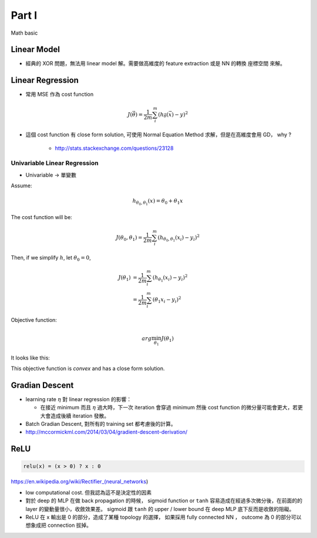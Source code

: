 Part I
===============================================================================

Math basic

Linear Model
----------------------------------------------------------------------

* 經典的 XOR 問題，無法用 linear model 解。需要做高維度的 feature extraction
  或是 NN 的轉換 座標空間 來解。


Linear Regression
----------------------------------------------------------------------

* 常用 MSE 作為 cost function

.. math::

    J(\vec{\theta}) = \frac{1}{2m} \sum_i^m (h_{\vec{\theta}}(\vec{x}) - y)^2

* 這個 cost function 有 close form solution, 可使用 Normal Equation Method
  求解，但是在高維度會用 GD， why ?

    * http://stats.stackexchange.com/questions/23128


Univariable Linear Regression
++++++++++++++++++++++++++++++++++++++++++++++++++++++++++++

* Univariable -> 單變數

Assume:

.. math::

    h_{\theta_0, \theta_1}(x) = \theta_0 + \theta_1 x

The cost function will be:

.. math::

    J(\theta_0, \theta_1) =
    \frac{1}{2m} \sum_i^m (h_{\theta_0, \theta_1}(x_i) - y_i)^2


Then, if we simplify :math:`h`, let :math:`\theta_0 = 0`,

.. math::

    \begin{align}
        J(\theta_1) & = \frac{1}{2m} \sum_i^m (h_{\theta_1}(x_i) - y_i)^2 \\
                    & = \frac{1}{2m} \sum_i^m (\theta_1 x_i - y_i)^2
    \end{align}

Objective function:

.. math::

    arg\min_{\theta_1} J(\theta_1)

It looks like this:

.. image:: ./img/uni_linreg_cost.png

This objective function is *convex* and has a close form solution.


Gradian Descent
----------------------------------------------------------------------

* learning rate :math:`\eta` 對 linear regression 的影響：

  * 在接近 minimum 而且 :math:`\eta` 過大時，下一次 iteration 會穿過 minimum
    然後 cost function 的微分量可能會更大，若更大會造成後續 iteration 發散。

* Batch Gradian Descent, 對所有的 training set 都考慮後的計算。

* http://mccormickml.com/2014/03/04/gradient-descent-derivation/


ReLU
----------------------------------------------------------------------

.. code-block:: julia

    relu(x) = (x > 0) ? x : 0


https://en.wikipedia.org/wiki/Rectifier_(neural_networks)

- low computational cost. 但我認為這不是決定性的因素

- 對於 deep 的 MLP 在做 back propagation 的時候， sigmoid function or ``tanh``
  容易造成在經過多次微分後，在前面的的 layer 的變動量很小，收斂效果差。
  sigmoid 跟 ``tanh`` 的 upper / lower bound 在 deep MLP 底下反而是收斂的阻礙。

- ReLU 在 x 輸出是 0 的部分，造成了某種 topology 的選擇，
  如果採用 fully connected NN ， outcome 為 0 的部分可以想象成把 connection
  拔掉。
